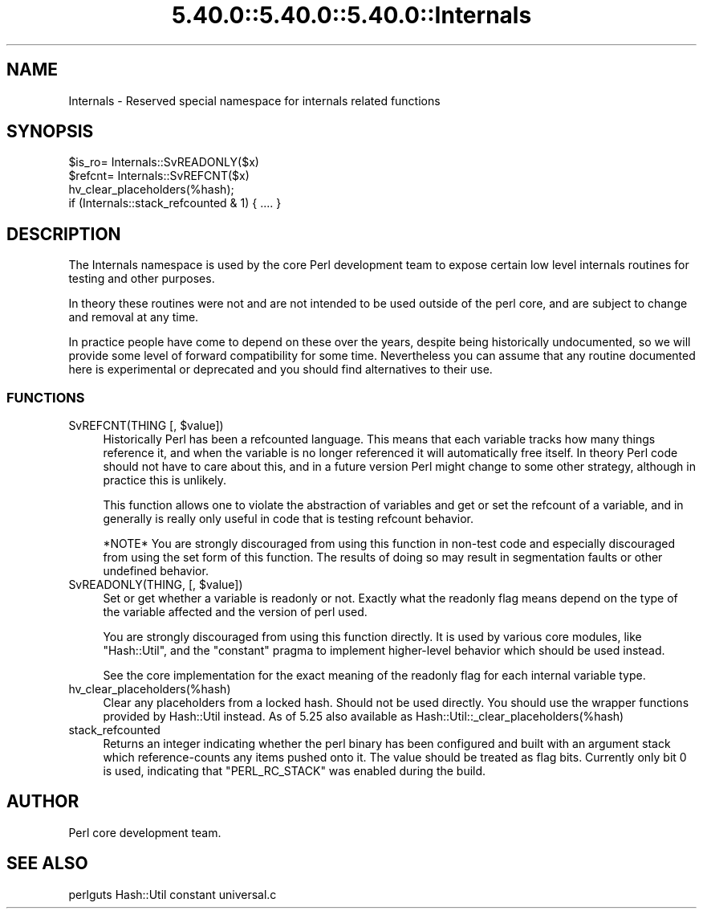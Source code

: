 .\" Automatically generated by Pod::Man 5.0102 (Pod::Simple 3.45)
.\"
.\" Standard preamble:
.\" ========================================================================
.de Sp \" Vertical space (when we can't use .PP)
.if t .sp .5v
.if n .sp
..
.de Vb \" Begin verbatim text
.ft CW
.nf
.ne \\$1
..
.de Ve \" End verbatim text
.ft R
.fi
..
.\" \*(C` and \*(C' are quotes in nroff, nothing in troff, for use with C<>.
.ie n \{\
.    ds C` ""
.    ds C' ""
'br\}
.el\{\
.    ds C`
.    ds C'
'br\}
.\"
.\" Escape single quotes in literal strings from groff's Unicode transform.
.ie \n(.g .ds Aq \(aq
.el       .ds Aq '
.\"
.\" If the F register is >0, we'll generate index entries on stderr for
.\" titles (.TH), headers (.SH), subsections (.SS), items (.Ip), and index
.\" entries marked with X<> in POD.  Of course, you'll have to process the
.\" output yourself in some meaningful fashion.
.\"
.\" Avoid warning from groff about undefined register 'F'.
.de IX
..
.nr rF 0
.if \n(.g .if rF .nr rF 1
.if (\n(rF:(\n(.g==0)) \{\
.    if \nF \{\
.        de IX
.        tm Index:\\$1\t\\n%\t"\\$2"
..
.        if !\nF==2 \{\
.            nr % 0
.            nr F 2
.        \}
.    \}
.\}
.rr rF
.\" ========================================================================
.\"
.IX Title "5.40.0::5.40.0::5.40.0::Internals 3"
.TH 5.40.0::5.40.0::5.40.0::Internals 3 2024-12-13 "perl v5.40.0" "Perl Programmers Reference Guide"
.\" For nroff, turn off justification.  Always turn off hyphenation; it makes
.\" way too many mistakes in technical documents.
.if n .ad l
.nh
.SH NAME
Internals \- Reserved special namespace for internals related functions
.SH SYNOPSIS
.IX Header "SYNOPSIS"
.Vb 4
\&    $is_ro= Internals::SvREADONLY($x)
\&    $refcnt= Internals::SvREFCNT($x)
\&    hv_clear_placeholders(%hash);
\&    if (Internals::stack_refcounted & 1) { .... }
.Ve
.SH DESCRIPTION
.IX Header "DESCRIPTION"
The Internals namespace is used by the core Perl development team to
expose certain low level internals routines for testing and other purposes.
.PP
In theory these routines were not and are not intended to be used outside
of the perl core, and are subject to change and removal at any time.
.PP
In practice people have come to depend on these over the years, despite
being historically undocumented, so we will provide some level of
forward compatibility for some time. Nevertheless you can assume that any
routine documented here is experimental or deprecated and you should find
alternatives to their use.
.SS FUNCTIONS
.IX Subsection "FUNCTIONS"
.ie n .IP "SvREFCNT(THING [, $value])" 4
.el .IP "SvREFCNT(THING [, \f(CW$value\fR])" 4
.IX Item "SvREFCNT(THING [, $value])"
Historically Perl has been a refcounted language. This means that each
variable tracks how many things reference it, and when the variable is no
longer referenced it will automatically free itself. In theory Perl code
should not have to care about this, and in a future version Perl might
change to some other strategy, although in practice this is unlikely.
.Sp
This function allows one to violate the abstraction of variables and get
or set the refcount of a variable, and in generally is really only useful
in code that is testing refcount behavior.
.Sp
*NOTE* You are strongly discouraged from using this function in non-test
code and especially discouraged from using the set form of this function.
The results of doing so may result in segmentation faults or other undefined
behavior.
.ie n .IP "SvREADONLY(THING, [, $value])" 4
.el .IP "SvREADONLY(THING, [, \f(CW$value\fR])" 4
.IX Item "SvREADONLY(THING, [, $value])"
Set or get whether a variable is readonly or not. Exactly what the
readonly flag means depend on the type of the variable affected and the
version of perl used.
.Sp
You are strongly discouraged from using this function directly. It is used
by various core modules, like \f(CW\*(C`Hash::Util\*(C'\fR, and the \f(CW\*(C`constant\*(C'\fR pragma
to implement higher-level behavior which should be used instead.
.Sp
See the core implementation for the exact meaning of the readonly flag for
each internal variable type.
.IP hv_clear_placeholders(%hash) 4
.IX Item "hv_clear_placeholders(%hash)"
Clear any placeholders from a locked hash. Should not be used directly.
You should use the wrapper functions provided by Hash::Util instead.
As of 5.25 also available as \f(CW Hash::Util::_clear_placeholders(%hash) \fR
.IP stack_refcounted 4
.IX Item "stack_refcounted"
Returns an integer indicating whether the perl binary has been configured
and built with an argument stack which reference-counts any items pushed
onto it. The value should be treated as flag bits. Currently only bit 0 is
used, indicating that \f(CW\*(C`PERL_RC_STACK\*(C'\fR was enabled during the build.
.SH AUTHOR
.IX Header "AUTHOR"
Perl core development team.
.SH "SEE ALSO"
.IX Header "SEE ALSO"
perlguts
Hash::Util
constant
universal.c
